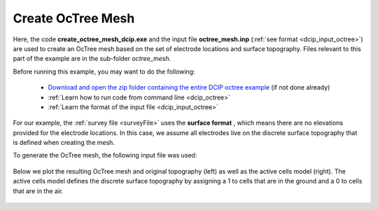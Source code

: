 .. _example_octree_surface:

Create OcTree Mesh
==================

Here, the code **create_octree_mesh_dcip.exe** and the input file **octree_mesh.inp** (:ref:`see format <dcip_input_octree>`) are used to create an OcTree mesh based on the set of electrode locations and surface topography. Files relevant to this part of the example are in the sub-folder *octree_mesh*.

Before running this example, you may want to do the following:

	- `Download and open the zip folder containing the entire DCIP octree example <https://github.com/ubcgif/DCIPoctree/raw/master/assets/dcipoctree_example_surface.zip>`__ (if not done already)
	- :ref:`Learn how to run code from command line <dcip_octree>`
	- :ref:`Learn the format of the input file <dcip_input_octree>`

For our example, the :ref:`survey file <surveyFile>` uses the **surface format** , which means there are no elevations provided for the electrode locations. In this case, we assume all electrodes live on the discrete surface topography that is defined when creating the mesh.

To generate the OcTree mesh, the following input file was used:

.. figure:: images/octree_input.png
     :align: center
     :width: 700


Below we plot the resulting OcTree mesh and original topography (left) as well as the active cells model (right). The active cells model defines the discrete surface topography by assigning a 1 to cells that are in the ground and a 0 to cells that are in the air.

.. figure:: images/octree_mesh.png
     :align: center
     :width: 700



